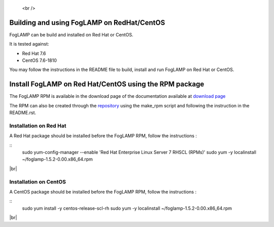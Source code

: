 .. |br| raw:: html

.. Links
.. _download page: https://foglamp.readthedocs.io/en/master/92_downloads.html
.. _repository: https://github.com/foglamp/foglamp-pkg


   <br />

*******************************************
Building and using FogLAMP on RedHat/CentOS
*******************************************

FogLAMP can be build and installed on Red Hat or CentOS.

It is tested against:

- Red Hat 7.6
- CentOS  7.6-1810

You may follow the instructions in the README file to build,
install and run FogLAMP on Red Hat or CentOS.

*******************************************************
Install FogLAMP on Red Hat/CentOS using the RPM package
*******************************************************

The FogLAMP RPM is available in the download page of the documentation available at `download page`_

The RPM can also be created through the `repository`_ using the make_rpm script and following the instruction in the README.rst.


Installation on Red Hat
=======================

A Red Hat package should be installed before the FogLAMP RPM, follow the instructions :

::
   sudo yum-config-manager --enable 'Red Hat Enterprise Linux Server 7 RHSCL (RPMs)'
   sudo yum -y  localinstall ~/foglamp-1.5.2-0.00.x86_64.rpm

|br|

Installation on CentOS
======================

A CentOS package should be installed before the FogLAMP RPM, follow the instructions :

::
   sudo yum install -y  centos-release-scl-rh
   sudo yum -y  localinstall ~/foglamp-1.5.2-0.00.x86_64.rpm

|br|
